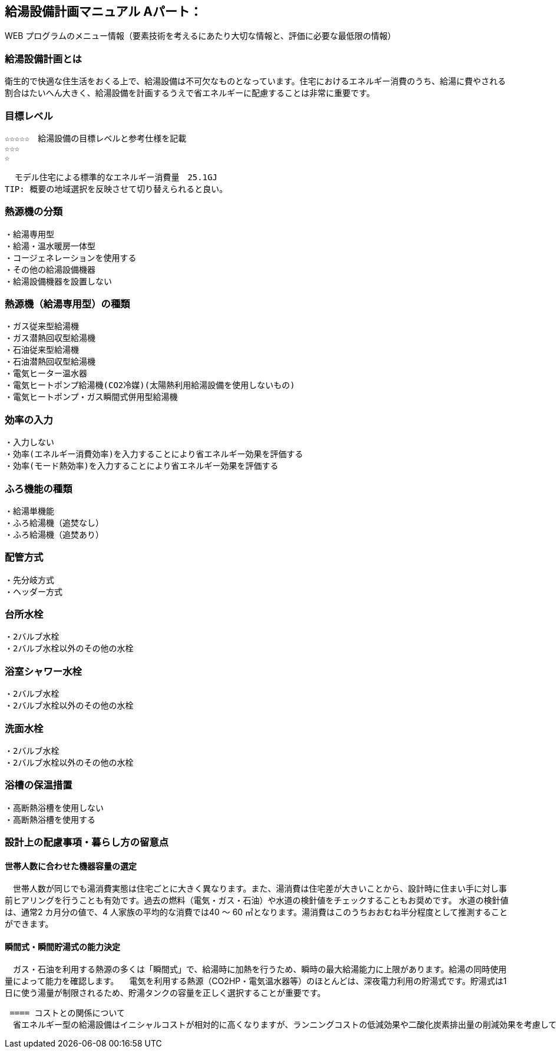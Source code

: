 
== 給湯設備計画マニュアル Aパート：
WEB プログラムのメニュー情報（要素技術を考えるにあたり大切な情報と、評価に必要な最低限の情報）


=== 給湯設備計画とは
衛生的で快適な住生活をおくる上で、給湯設備は不可欠なものとなっています。住宅におけるエネルギー消費のうち、給湯に費やされる割合はたいへん大きく、給湯設備を計画するうえで省エネルギーに配慮することは非常に重要です。

=== 目標レベル
  ☆☆☆☆☆　給湯設備の目標レベルと参考仕様を記載
  ☆☆☆
  ☆
  
  モデル住宅による標準的なエネルギー消費量　25.1GJ
TIP: 概要の地域選択を反映させて切り替えられると良い。

=== 熱源機の分類
 ・給湯専用型
 ・給湯・温水暖房一体型
 ・コージェネレーションを使用する
 ・その他の給湯設備機器
 ・給湯設備機器を設置しない
 
=== 熱源機（給湯専用型）の種類
 ・ガス従来型給湯機
 ・ガス潜熱回収型給湯機
 ・石油従来型給湯機
 ・石油潜熱回収型給湯機
 ・電気ヒーター温水器
 ・電気ヒートポンプ給湯機(CO2冷媒)(太陽熱利用給湯設備を使用しないもの)
 ・電気ヒートポンプ・ガス瞬間式併用型給湯機
 
=== 効率の入力
 ・入力しない
 ・効率(エネルギー消費効率)を入力することにより省エネルギー効果を評価する
 ・効率(モード熱効率)を入力することにより省エネルギー効果を評価する
 
=== ふろ機能の種類
 ・給湯単機能
 ・ふろ給湯機（追焚なし）
 ・ふろ給湯機（追焚あり）

=== 配管方式
 ・先分岐方式
 ・ヘッダー方式

=== 台所水栓
 ・2バルブ水栓
 ・2バルブ水栓以外のその他の水栓

=== 浴室シャワー水栓
 ・2バルブ水栓
 ・2バルブ水栓以外のその他の水栓

=== 洗面水栓
 ・2バルブ水栓
 ・2バルブ水栓以外のその他の水栓

=== 浴槽の保温措置
 ・高断熱浴槽を使用しない
 ・高断熱浴槽を使用する
 


=== 設計上の配慮事項・暮らし方の留意点

==== 世帯人数に合わせた機器容量の選定
　世帯人数が同じでも湯消費実態は住宅ごとに大きく異なります。また、湯消費は住宅差が大きいことから、設計時に住まい手に対し事前ヒアリングを行うことも有効です。過去の燃料（電気・ガス・石油）や水道の検針値をチェックすることもお奨めです。
水道の検針値は、通常2 カ月分の値で、4 人家族の平均的な消費では40 ～ 60 ㎥となります。湯消費はこのうちおおむね半分程度として推測することができます。

==== 瞬間式・瞬間貯湯式の能力決定
　ガス・石油を利用する熱源の多くは「瞬間式」で、給湯時に加熱を行うため、瞬時の最大給湯能力に上限があります。給湯の同時使用量によって能力を確認します。
　電気を利用する熱源（CO2HP・電気温水器等）のほとんどは、深夜電力利用の貯湯式です。貯湯式は1 日に使う湯量が制限されるため、貯湯タンクの容量を正しく選択することが重要です。
 
 ==== コストとの関係について
　省エネルギー型の給湯設備はイニシャルコストが相対的に高くなりますが、ランニングコストの低減効果や二酸化炭素排出量の削減効果を考慮して方式を選定することが望まれます。
